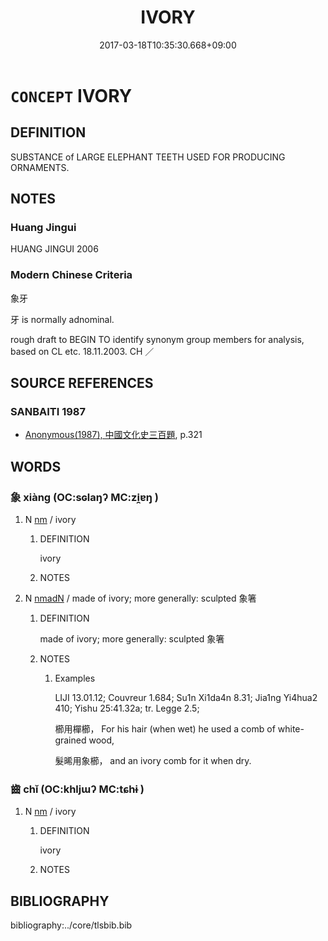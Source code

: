 # -*- mode: mandoku-tls-view -*-
#+TITLE: IVORY
#+DATE: 2017-03-18T10:35:30.668+09:00        
#+STARTUP: content
* =CONCEPT= IVORY
:PROPERTIES:
:CUSTOM_ID: uuid-e12c6df1-6102-4b32-9cea-f85e2cc7c881
:TR_ZH: 象牙
:END:
** DEFINITION

SUBSTANCE of LARGE ELEPHANT TEETH USED FOR PRODUCING ORNAMENTS.

** NOTES

*** Huang Jingui
HUANG JINGUI 2006

*** Modern Chinese Criteria
象牙

牙 is normally adnominal.

rough draft to BEGIN TO identify synonym group members for analysis, based on CL etc. 18.11.2003. CH ／

** SOURCE REFERENCES
*** SANBAITI 1987
 - [[cite:SANBAITI-1987][Anonymous(1987), 中國文化史三百題]], p.321

** WORDS
   :PROPERTIES:
   :VISIBILITY: children
   :END:
*** 象 xiàng (OC:sɢlaŋʔ MC:zi̯ɐŋ )
:PROPERTIES:
:CUSTOM_ID: uuid-310a56d8-dfd1-44f8-a09f-1258e3e74322
:Char+: 象(152,5/12) 
:GY_IDS+: uuid-04b265b0-b14b-4ddd-87ca-fdc492ed120e
:PY+: xiàng     
:OC+: sɢlaŋʔ     
:MC+: zi̯ɐŋ     
:END: 
**** N [[tls:syn-func::#uuid-e917a78b-5500-4276-a5fe-156b8bdecb7b][nm]] / ivory
:PROPERTIES:
:CUSTOM_ID: uuid-4834ed1e-7997-4930-b019-0d4e501e8ba2
:WARRING-STATES-CURRENCY: 5
:END:
****** DEFINITION

ivory

****** NOTES

**** N [[tls:syn-func::#uuid-a51b30e7-dffc-4a3d-b4f7-2dccf9eee4a9][nmadN]] / made of ivory; more generally: sculpted 象箸
:PROPERTIES:
:CUSTOM_ID: uuid-5fc237dc-c972-4813-ab26-ae0531b730b7
:WARRING-STATES-CURRENCY: 5
:END:
****** DEFINITION

made of ivory; more generally: sculpted 象箸

****** NOTES

******* Examples
LIJI 13.01.12; Couvreur 1.684; Su1n Xi1da4n 8.31; Jia1ng Yi4hua2 410; Yishu 25:41.32a; tr. Legge 2.5;

 櫛用樿櫛， For his hair (when wet) he used a comb of white-grained wood,

 髮晞用象櫛， and an ivory comb for it when dry.

*** 齒 chǐ (OC:khljɯʔ MC:tɕhɨ )
:PROPERTIES:
:CUSTOM_ID: uuid-58cd67a6-51e5-4add-8158-942a1e12bb09
:Char+: 齒(211,0/15) 
:GY_IDS+: uuid-d56f1057-e5e9-4b35-b906-a932aa3993cf
:PY+: chǐ     
:OC+: khljɯʔ     
:MC+: tɕhɨ     
:END: 
**** N [[tls:syn-func::#uuid-e917a78b-5500-4276-a5fe-156b8bdecb7b][nm]] / ivory
:PROPERTIES:
:CUSTOM_ID: uuid-cd9cebf3-7288-4ff3-be1b-f35f89636694
:WARRING-STATES-CURRENCY: 3
:END:
****** DEFINITION

ivory

****** NOTES

** BIBLIOGRAPHY
bibliography:../core/tlsbib.bib
